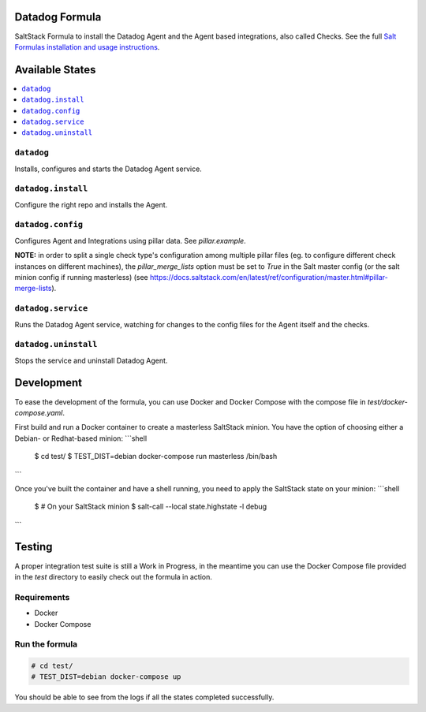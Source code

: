 Datadog Formula
===============

SaltStack Formula to install the Datadog Agent and the Agent based integrations,
also called Checks. See the full `Salt Formulas installation and usage instructions <http://docs.saltstack.com/en/latest/topics/development/conventions/formulas.html>`_.

Available States
================

.. contents::
    :local:

``datadog``
-----------

Installs, configures and starts the Datadog Agent service.

``datadog.install``
------------------

Configure the right repo and installs the Agent.

``datadog.config``
------------------

Configures Agent and Integrations using pillar data. See `pillar.example`.

**NOTE:** in order to split a single check type's configuration among multiple
pillar files (eg. to configure different check instances on different machines),
the `pillar_merge_lists` option must be set to `True` in the Salt master config
(or the salt minion config if running masterless) (see
https://docs.saltstack.com/en/latest/ref/configuration/master.html#pillar-merge-lists).

``datadog.service``
------------------

Runs the Datadog Agent service, watching for changes to the config files for the
Agent itself and the checks.

``datadog.uninstall``
------------------

Stops the service and uninstall Datadog Agent.

Development
===========

To ease the development of the formula, you can use Docker and Docker Compose with
the compose file in `test/docker-compose.yaml`.

First build and run a Docker container to create a masterless SaltStack minion. You have the option of choosing either a
Debian- or Redhat-based minion:
```shell
    $ cd test/
    $ TEST_DIST=debian docker-compose run masterless /bin/bash
```

Once you've built the container and have a shell running, you need to apply the SaltStack state on your minion:
```shell
    $ # On your SaltStack minion
    $ salt-call --local state.highstate -l debug
```

Testing
=========

A proper integration test suite is still a Work in Progress, in the meantime you
can use the Docker Compose file provided in the `test` directory to easily check
out the formula in action.

Requirements
------------

* Docker
* Docker Compose

Run the formula
---------------

.. code-block::

    # cd test/
    # TEST_DIST=debian docker-compose up

You should be able to see from the logs if all the states completed successfully.

